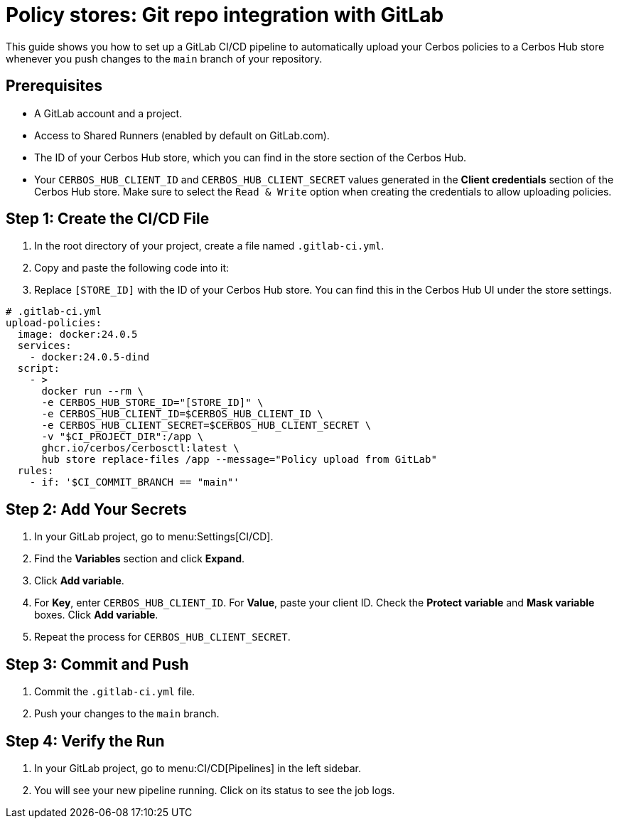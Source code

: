 = Policy stores: Git repo integration with GitLab

This guide shows you how to set up a GitLab CI/CD pipeline to automatically upload your Cerbos policies to a Cerbos Hub store whenever you push changes to the `main` branch of your repository.

== Prerequisites
* A GitLab account and a project.
* Access to Shared Runners (enabled by default on GitLab.com).
* The ID of your Cerbos Hub store, which you can find in the store section of the Cerbos Hub.
* Your `CERBOS_HUB_CLIENT_ID` and `CERBOS_HUB_CLIENT_SECRET` values generated in the **Client credentials** section of the Cerbos Hub store. Make sure to select the `Read & Write` option when creating the credentials to allow uploading policies.

== Step 1: Create the CI/CD File
. In the root directory of your project, create a file named `.gitlab-ci.yml`.
. Copy and paste the following code into it:
. Replace `[STORE_ID]` with the ID of your Cerbos Hub store. You can find this in the Cerbos Hub UI under the store settings.

[source,yaml]
----
# .gitlab-ci.yml
upload-policies:
  image: docker:24.0.5
  services:
    - docker:24.0.5-dind
  script:
    - >
      docker run --rm \
      -e CERBOS_HUB_STORE_ID="[STORE_ID]" \
      -e CERBOS_HUB_CLIENT_ID=$CERBOS_HUB_CLIENT_ID \
      -e CERBOS_HUB_CLIENT_SECRET=$CERBOS_HUB_CLIENT_SECRET \
      -v "$CI_PROJECT_DIR":/app \
      ghcr.io/cerbos/cerbosctl:latest \
      hub store replace-files /app --message="Policy upload from GitLab"
  rules:
    - if: '$CI_COMMIT_BRANCH == "main"'
----

== Step 2: Add Your Secrets
. In your GitLab project, go to menu:Settings[CI/CD].
. Find the *Variables* section and click *Expand*.
. Click *Add variable*.
. For *Key*, enter `CERBOS_HUB_CLIENT_ID`. For *Value*, paste your client ID. Check the *Protect variable* and *Mask variable* boxes. Click *Add variable*.
. Repeat the process for `CERBOS_HUB_CLIENT_SECRET`.

== Step 3: Commit and Push
. Commit the `.gitlab-ci.yml` file.
. Push your changes to the `main` branch.

== Step 4: Verify the Run
. In your GitLab project, go to menu:CI/CD[Pipelines] in the left sidebar.
. You will see your new pipeline running. Click on its status to see the job logs.
